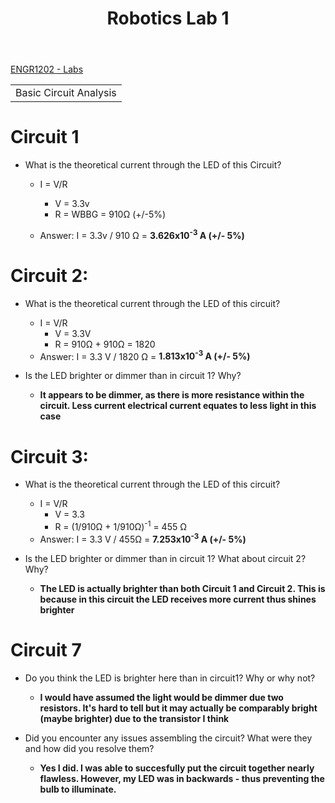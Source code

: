 :PROPERTIES:
:ID:       0d0bd94c-34e6-47d0-ad9c-dabd01bdbf62
:END:
#+title: Robotics Lab 1
[[id:bea37de4-c262-4757-be9d-f50f938fd442][ENGR1202 - Labs]]

| Basic Circuit Analysis |

* Circuit 1

+ What is the theoretical current through the LED of this Circuit?

  + I = V/R

    + V = 3.3v
    + R = WBBG = 910Ω (+/-5%)

  + Answer: I = 3.3v / 910 Ω    =   *3.626x10^-3 A (+/- 5%)*


* Circuit 2:

+ What is the theoretical current through the LED of this circuit?

  + I = V/R
    + V = 3.3V
    + R = 910Ω + 910Ω = 1820

  + Answer:  I = 3.3 V / 1820 Ω = *1.813x10^-3 A (+/- 5%)*

+ Is the LED brighter or dimmer than in circuit 1? Why?

  +  *It appears to be dimmer, as there is more resistance within the circuit. Less current electrical current equates to less light in this case*


* Circuit 3:

+ What is the theoretical current through the LED of this circuit?

  + I = V/R
    + V = 3.3
    + R = (1/910Ω + 1/910Ω)^-1 = 455 Ω

  + Answer:  I = 3.3 V / 455Ω = *7.253x10^-3 A (+/- 5%)*

+ Is the LED brighter or dimmer than in circuit 1? What about circuit 2? Why?

  + *The LED is actually brighter than both Circuit 1 and Circuit 2. This is because in this circuit the LED receives more current thus shines brighter*


* Circuit 7

+ Do you think the LED is brighter here than in circuit1? Why or why not?

  + *I would have assumed the light would be dimmer due two resistors. It's hard to tell but it may actually be comparably bright (maybe brighter) due to the transistor I think*

+ Did you encounter any issues assembling the circuit? What were they and how did you resolve them?

  + *Yes I did. I was able to succesfully put the circuit together nearly flawless. However, my LED was in backwards - thus preventing the bulb to illuminate.*
